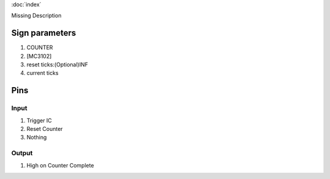 :doc:`index`

Missing Description

Sign parameters
===============

#. COUNTER
#. [MC3102]
#. reset ticks:(Optional)INF
#. current ticks

Pins
====

Input
-----

#. Trigger IC
#. Reset Counter
#. Nothing

Output
------

#. High on Counter Complete

